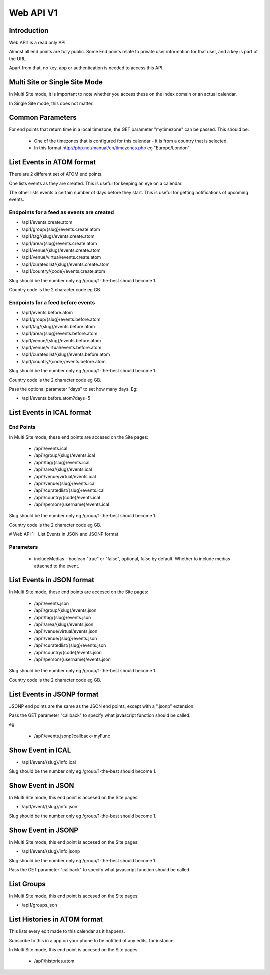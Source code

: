 Web API V1
==========

Introduction
------------

Web API1 is a read only API.

Almost all end points are fully public. Some End points relate to private user information for that user, and a key is part of the URL.

Apart from that, no key, app or authentication is needed to access this API.

Multi Site or Single Site Mode
------------------------------

In Multi Site mode, it is important to note whether you access these on the index domain or an actual calendar.

In Single Site mode, this does not matter.

Common Parameters
-----------------

For end points that return time in a local timezone, the GET parameter "mytimezone" can be passed. This should be:

  *  One of the timezones that is configured for this calendar - it is from a country that is selected.
  *  In this format http://php.net/manual/en/timezones.php eg "Europe/London"


List Events in ATOM format
--------------------------

There are 2 different set of ATOM end points.

One lists events as they are created. This is useful for keeping an eye on a calendar.

The other lists events a certain number of days before they start. This is useful for getting notifications of upcoming events.


Endpoints for a feed as events are created
^^^^^^^^^^^^^^^^^^^^^^^^^^^^^^^^^^^^^^^^^^

*  /api1/events.create.atom
*  /api1/group/{slug}/events.create.atom
*  /api1/tag/{slug}/events.create.atom
*  /api1/area/{slug}/events.create.atom
*  /api1/venue/{slug}/events.create.atom
*  /api1/venue/virtual/events.create.atom
*  /api1/curatedlist/{slug}/events.create.atom
*  /api1/country/{code}/events.create.atom

Slug should be the number only eg /group/1-the-best should become 1.

Country code is the 2 character code eg GB.

Endpoints for a feed before events
^^^^^^^^^^^^^^^^^^^^^^^^^^^^^^^^^^

*  /api1/events.before.atom
*  /api1/group/{slug}/events.before.atom
*  /api1/tag/{slug}/events.before.atom
*  /api1/area/{slug}/events.before.atom
*  /api1/venue/{slug}/events.before.atom
*  /api1/venue/virtual/events.before.atom
*  /api1/curatedlist/{slug}/events.before.atom
*  /api1/country/{code}/events.before.atom

Slug should be the number only eg /group/1-the-best should become 1.

Country code is the 2 character code eg GB.

Pass the optional parameter "days" to set how many days. Eg:

*  /api1/events.before.atom?days=5


List Events in ICAL format
--------------------------

End Points
^^^^^^^^^^

In Multi Site mode, these end points are accesed on the Site pages:

  *  /api1/events.ical
  *  /api1/group/{slug}/events.ical
  *  /api1/tag/{slug}/events.ical
  *  /api1/area/{slug}/events.ical
  *  /api1/venue/virtual/events.ical
  *  /api1/venue/{slug}/events.ical
  *  /api1/curatedlist/{slug}/events.ical
  *  /api1/country/{code}/events.ical
  *  /api1/person/{username}/events.ical

Slug should be the number only eg /group/1-the-best should become 1.

Country code is the 2 character code eg GB.

# Web API 1 - List Events in JSON and JSONP format

Parameters
^^^^^^^^^^

  *  includeMedias - boolean "true" or "false", optional, false by default. Whether to include medias attached to the event.

List Events in JSON format
--------------------------

In Multi Site mode, these end points are accesed on the Site pages:

  *  /api1/events.json
  *  /api1/group/{slug}/events.json
  *  /api1/tag/{slug}/events.json
  *  /api1/area/{slug}/events.json
  *  /api1/venue/virtual/events.json
  *  /api1/venue/{slug}/events.json
  *  /api1/curatedlist/{slug}/events.json
  *  /api1/country/{code}/events.json
  *  /api1/person/{username}/events.json

Slug should be the number only eg /group/1-the-best should become 1.

Country code is the 2 character code eg GB.

List Events in JSONP format
---------------------------

JSONP end points are the same as the JSON end points, except with a ".jsonp" extension.

Pass the GET parameter "callback" to specify what javascript function should be called.

eg:

  *  /api1/events.jsonp?callback=myFunc

Show Event in ICAL
------------------

*  /api1/event/{slug}/info.ical

Slug should be the number only eg /group/1-the-best should become 1.


Show Event in JSON
------------------

In Multi Site mode, this end point is accesed on the Site pages:

*  /api1/event/{slug}/info.json

Slug should be the number only eg /group/1-the-best should become 1.


Show Event in JSONP
-------------------

In Multi Site mode, this end point is accesed on the Site pages:

*  /api1/event/{slug}/info.jsonp

Slug should be the number only eg /group/1-the-best should become 1.

Pass the GET parameter "callback" to specify what javascript function should be called.

List Groups
-----------


In Multi Site mode, this end point is accesed on the Site pages:

*  /api1/groups.json


List Histories in ATOM format
-----------------------------

This lists every edit made to this calendar as it happens. 

Subscribe to this in a app on your phone to be notified of any edits, for instance.

In Multi Site mode, this end point is accesed on the Site pages:

  *  /api1/histories.atom


